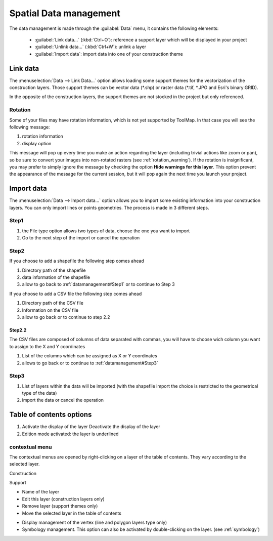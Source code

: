 Spatial Data management
=======================

The data management is made through the :guilabel:`Data` menu, it contains the following elements:

  * :guilabel:`Link data...` (:kbd:`Ctrl+O`): reference a support layer which will be displayed in your project
  * :guilabel:`Unlink data...` (:kbd:`Ctrl+W`): unlink a layer
  * :guilabel:`Import data`: import data into one of your construction theme

.. _link-data:

Link data
-----------------

The :menuselection:`Data --> Link Data...` option allows loading some support themes for the vectorization of the construction layers. Those support themes can be vector data (\*.shp) or raster data (\*.tif, \*.JPG and Esri's binary GRID).

In the opposite of the construction layers, the support themes are not stocked in the project but only referenced.

Rotation
^^^^^^^^^^^^^^^^^^^^^

Some of your files may have rotation information, which is not yet supported by ToolMap. In that case you will see the following message:


.. image:: img/window-rotationwarning.png


#. rotation information
#. display option

This message will pop up every time you make an action regarding the layer (including trivial actions like zoom or pan), so be sure to convert your images into non-rotated rasters (see :ref:`rotation_warning`). If the rotation is insignificant, you may prefer to simply ignore the message by checking the option **Hide warnings for this layer**. This option prevent the appearance of the message for the current session, but it will pop again the next time you launch your project.

Import data
-----------------

The :menuselection:`Data --> Import data...` option allows you to import some existing information into your construction layers. You can only import lines or points geometries. The process is made in 3 different steps.

.. _datamanagement#Step1:

Step1
^^^^^^^^^^^^^^^^^^^^^

.. image:: img/window-importdata1.png

#. the File type option allows two types of data, choose the one you want to import
#. Go to the next step of the import or cancel the operation

Step2
^^^^^^^^^^^^^^^^^^^^^

If you choose to add a shapefile the following step comes ahead

.. image:: img/window-importdata2.png

#. Directory path of the shapefile
#. data information of the shapefile
#. allow to go back to :ref:`datamanagement#Step1` or to continue to Step 3

If you choose to add a CSV file the following step comes ahead

.. image:: img/window-importdata4.png

#. Directory path of the CSV file
#. Information on the CSV file
#. allow to go back or to continue to step 2.2

Step2.2
"""""""""""""""""""""""

The CSV files are composed of columns of data separated with commas, you will have to choose wich column you want to assign to the X and Y coordinates

.. image:: img/window-importdata5.png

#. List of the columns which can be assigned as X or Y coordinates
#. allows to go back or to continue to :ref:`datamanagement#Step3`

.. _datamanagement#Step3:

Step3
^^^^^^^^^^^^^^^^^^^^^

.. image:: img/window-importdata3.png

#. List of layers within the data will be imported (with the shapefile import the choice is restricted to the geometrical type of the data)
#. import the data or cancel the operation

Table of contents options
---------------------------

.. image:: img/window-tocoption.png

#. |img1| Activate the display of the layer |img2| Deactivate the display of the layer
#. Edition mode activated: the layer is underlined

contextual menu
^^^^^^^^^^^^^^^^^^^^^

The contextual menus are opened by right-clicking on a layer of the table of contents. They vary according to the selected layer.

Construction

.. image:: img/pdm-toc.png

Support

.. image:: img/pdm-toc2.png

* Name of the layer
* Edit this layer (construction layers only)
* Remove layer (support themes only)
* Move the selected layer in the table of contents

.. image:: img/pdm-tocmove.png

* Display management of the vertex (line and polygon layers type only)
* Symbology management. This option can also be activated by double-clicking on the layer. (see :ref:`symbology`)


.. |img1| image:: img/button-marked.png
.. |img2| image:: img/button-unmarked.png


